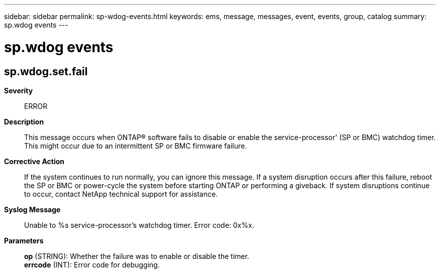 ---
sidebar: sidebar
permalink: sp-wdog-events.html
keywords: ems, message, messages, event, events, group, catalog
summary: sp.wdog events
---

= sp.wdog events
:toclevels: 1
:hardbreaks:
:nofooter:
:icons: font
:linkattrs:
:imagesdir: ./media/

== sp.wdog.set.fail
*Severity*::
ERROR
*Description*::
This message occurs when ONTAP(R) software fails to disable or enable the service-processor' (SP or BMC) watchdog timer. This might occur due to an intermittent SP or BMC firmware failure.
*Corrective Action*::
If the system continues to run normally, you can ignore this message. If a system disruption occurs after this failure, reboot the SP or BMC or power-cycle the system before starting ONTAP or performing a giveback. If system disruptions continue to occur, contact NetApp technical support for assistance.
*Syslog Message*::
Unable to %s service-processor's watchdog timer. Error code: 0x%x.
*Parameters*::
*op* (STRING): Whether the failure was to enable or disable the timer.
*errcode* (INT): Error code for debugging.
